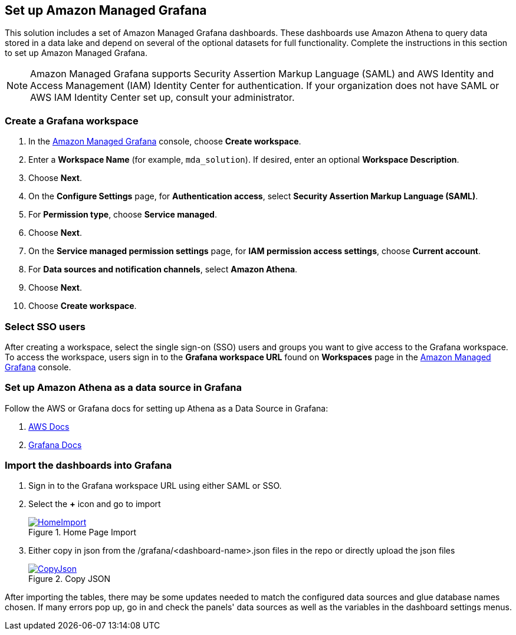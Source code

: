 == Set up Amazon Managed Grafana
This solution includes a set of Amazon Managed Grafana dashboards. These dashboards use Amazon Athena to query data stored in a data lake and depend on several of the optional datasets for full functionality. Complete the instructions in this section to set up Amazon Managed Grafana.

NOTE: Amazon Managed Grafana supports Security Assertion Markup Language (SAML) and AWS Identity and Access Management (IAM) Identity Center for authentication. If your organization does not have SAML or AWS IAM Identity Center set up, consult your administrator.

=== Create a Grafana workspace
. In the https://console.aws.amazon.com/grafana[Amazon Managed Grafana] console, choose *Create workspace*.

. Enter a *Workspace Name* (for example, `mda_solution`). If desired, enter an optional *Workspace Description*.
. Choose *Next*.
. On the *Configure Settings* page, for *Authentication access*, select *Security Assertion Markup Language (SAML)*.
. For *Permission type*, choose *Service managed*.
. Choose *Next*.
. On the *Service managed permission settings* page, for *IAM permission access settings*, choose *Current account*.
. For *Data sources and notification channels*, select *Amazon Athena*.
. Choose *Next*.
. Choose *Create workspace*.

=== Select SSO users
After creating a workspace, select the single sign-on (SSO) users and groups you want to give access to the Grafana workspace. To access the workspace, users sign in to the *Grafana workspace URL* found on *Workspaces* page in the https://console.aws.amazon.com/grafana[Amazon Managed Grafana] console.

=== Set up Amazon Athena as a data source in Grafana
Follow the AWS or Grafana docs for setting up Athena as a Data Source in Grafana:

. https://docs.aws.amazon.com/grafana/latest/userguide/AWS-Athena.html:[AWS Docs]
. https://grafana.com/docs/grafana/latest/datasources/add-a-data-source/[Grafana Docs]


=== Import the dashboards into Grafana

. Sign in to the Grafana workspace URL using either SAML or SSO.
. Select the *+* icon and go to import

+
:xrefstyle: short
[#home-import]
.Home Page Import
[link=image/grafanas/grafana-home-import.png]
image::../images/grafana/grafana-home-import.png[HomeImport]

. Either copy in json from the /grafana/<dashboard-name>.json files in the repo or directly upload the json files

+
:xrefstyle: short
[#copy-json]
.Copy JSON
[link=images/grafana/grafana-copy-json.png]
image::../images/grafana/grafana-copy-json.png[CopyJson]

After importing the tables, there may be some updates needed to match the configured data sources and glue database names chosen. If many errors pop up, go in and check the panels' data sources as well as the variables in the dashboard settings menus.
